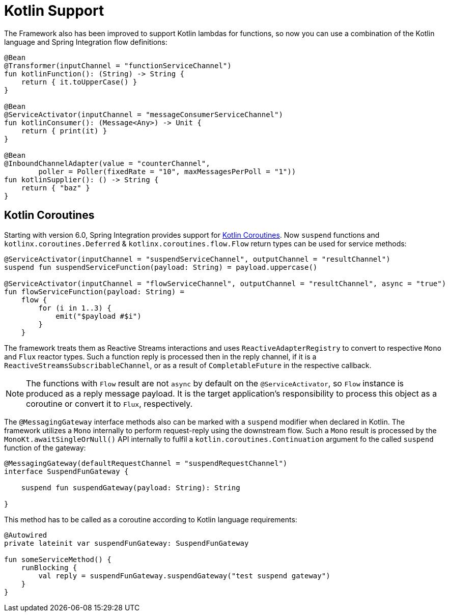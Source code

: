 [[kotlin-functions-support]]
= Kotlin Support

The Framework also has been improved to support Kotlin lambdas for functions, so now you can use a combination of the Kotlin language and Spring Integration flow definitions:

[source, kotlin]
----
@Bean
@Transformer(inputChannel = "functionServiceChannel")
fun kotlinFunction(): (String) -> String {
    return { it.toUpperCase() }
}

@Bean
@ServiceActivator(inputChannel = "messageConsumerServiceChannel")
fun kotlinConsumer(): (Message<Any>) -> Unit {
    return { print(it) }
}

@Bean
@InboundChannelAdapter(value = "counterChannel",
        poller = Poller(fixedRate = "10", maxMessagesPerPoll = "1"))
fun kotlinSupplier(): () -> String {
    return { "baz" }
}
----

[[kotlin-coroutines]]
== Kotlin Coroutines

Starting with version 6.0, Spring Integration provides support for https://kotlinlang.org/docs/coroutines-guide.html[Kotlin Coroutines].
Now `suspend` functions and `kotlinx.coroutines.Deferred` & `kotlinx.coroutines.flow.Flow` return types can be used for service methods:

[source, kotlin]
----
@ServiceActivator(inputChannel = "suspendServiceChannel", outputChannel = "resultChannel")
suspend fun suspendServiceFunction(payload: String) = payload.uppercase()

@ServiceActivator(inputChannel = "flowServiceChannel", outputChannel = "resultChannel", async = "true")
fun flowServiceFunction(payload: String) =
    flow {
        for (i in 1..3) {
            emit("$payload #$i")
        }
    }
----

The framework treats them as Reactive Streams interactions and uses `ReactiveAdapterRegistry` to convert to respective `Mono` and `Flux` reactor types.
Such a function reply is processed then in the reply channel, if it is a `ReactiveStreamsSubscribableChannel`, or as a result of `CompletableFuture` in the respective callback.

NOTE: The functions with `Flow` result are not `async` by default on the `@ServiceActivator`, so `Flow` instance is produced as a reply message payload.
It is the target application's responsibility to process this object as a coroutine or convert it to `Flux`, respectively.

The `@MessagingGateway` interface methods also can be marked with a `suspend` modifier when declared in Kotlin.
The framework utilizes a `Mono` internally to perform request-reply using the downstream flow.
Such a `Mono` result is processed by the `MonoKt.awaitSingleOrNull()` API internally to fulfil a `kotlin.coroutines.Continuation` argument fo the called `suspend` function of the gateway:

[source, kotlin]
----
@MessagingGateway(defaultRequestChannel = "suspendRequestChannel")
interface SuspendFunGateway {

    suspend fun suspendGateway(payload: String): String

}
----

This method has to be called as a coroutine according to Kotlin language requirements:

[source, kotlin]
----
@Autowired
private lateinit var suspendFunGateway: SuspendFunGateway

fun someServiceMethod() {
    runBlocking {
        val reply = suspendFunGateway.suspendGateway("test suspend gateway")
    }
}
----

